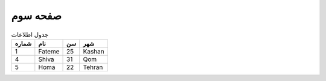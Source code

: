 صفحه سوم
^^^^^^^^^


..  csv-table:: جدول اطلاعات
    :header: شماره,نام,سن,شهر

    1,Fateme,25,Kashan
    4,Shiva,31,Qom
    5,Homa,22,Tehran
  

